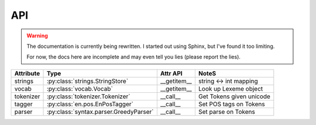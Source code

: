 ===
API
===

.. warning:: The documentation is currently being rewritten.  I started out
  using Sphinx, but I've found it too limiting.

  For now, the docs here are incomplete and may even tell you lies (please
  report the lies).

.. py:currentmodule:: spacy

.. class:: en.English(self, data_dir=join(dirname(__file__, 'data')))
  :noindex:

  .. method:: __call__(self, unicode text, tag=True, parse=False) --> Tokens 

  +-----------+----------------------------------------+-------------+--------------------------+
  | Attribute | Type                                   | Attr API    | NoteS                    |
  +===========+========================================+=============+==========================+
  | strings   | :py:class:`strings.StringStore`        | __getitem__ | string <-> int  mapping  |
  +-----------+----------------------------------------+-------------+--------------------------+
  | vocab     | :py:class:`vocab.Vocab`                | __getitem__ | Look up Lexeme object    |
  +-----------+----------------------------------------+-------------+--------------------------+
  | tokenizer | :py:class:`tokenizer.Tokenizer`        | __call__    | Get Tokens given unicode |
  +-----------+----------------------------------------+-------------+--------------------------+
  | tagger    | :py:class:`en.pos.EnPosTagger`         | __call__    | Set POS tags on Tokens   |
  +-----------+----------------------------------------+-------------+--------------------------+
  | parser    | :py:class:`syntax.parser.GreedyParser` | __call__    | Set parse on Tokens      |
  +-----------+----------------------------------------+-------------+--------------------------+

.. py:class:: spacy.tokens.Tokens(self, vocab: Vocab, string_length=0)

  .. py:method:: __getitem__(self, i) --> Token

  .. py:method:: __iter__(self) --> Iterator[Token]
  
  .. py:method:: __len__(self) --> int

  .. py:method:: to_array(self, attr_ids: List[int]) --> numpy.ndarray[ndim=2, dtype=int32]

  .. py:method:: count_by(self, attr_id: int) --> Dict[int, int]

  +---------------+-------------+-------------+
  | Attribute     | Type        | Useful      |
  +===============+=============+=============+
  | vocab         | Vocab       | __getitem__ |
  +---------------+-------------+-------------+
  | vocab.strings | StringStore | __getitem__ |
  +---------------+-------------+-------------+

.. py:class:: spacy.tokens.Token(self, parent: Tokens, i: int)

  .. py:method:: __unicode__(self) --> unicode

  .. py:method:: __len__(self) --> int

  .. py:method:: nbor(self, i=1) --> Token
  
  .. py:method:: child(self, i=1) --> Token
  
  .. py:method:: sibling(self, i=1) --> Token

  .. py:attribute:: head: Token
  
  
  +-----------+------+-----------+---------+-----------+------------------------------------+
  | Attribute | Type | Attribute | Type    | Attribute | Type                               |
  +===========+======+===========+=========+===========+====================================+
  | orth      | int  | orth\_    | unicode | idx       | int                                |
  +-----------+------+-----------+---------+-----------+------------------------------------+
  | lemma     | int  | lemma\_   | unicode | cluster   | int                                |
  +-----------+------+-----------+---------+-----------+------------------------------------+
  | lower     | int  | lower\_   | unicode | length    | int                                |
  +-----------+------+-----------+---------+-----------+------------------------------------+
  | norm      | int  | norm\_    | unicode | prob      | float                              |
  +-----------+------+-----------+---------+-----------+------------------------------------+
  | shape     | int  | shape\_   | unicode | repvec    | ndarray(shape=(300,), dtype=float) |
  +-----------+------+-----------+---------+-----------+------------------------------------+
  | prefix    | int  | prefix\_  | unicode |                                                |
  +-----------+------+-----------+---------+------------------------------------------------+
  | suffix    | int  | suffix\_  | unicode |                                                |
  +-----------+------+-----------+---------+------------------------------------------------+
  | pos       | int  | pos\_     | unicode |                                                |
  +-----------+------+-----------+---------+------------------------------------------------+
  | tag       | int  | tag\_     | unicode |                                                |
  +-----------+------+-----------+---------+------------------------------------------------+
  | dep       | int  | dep\_     | unicode |                                                |
  +-----------+------+-----------+---------+------------------------------------------------+
  

.. py:class:: spacy.vocab.Vocab(self, data_dir=None, lex_props_getter=None)

  .. py:method:: __len__(self) --> int
  
  .. py:method:: __getitem__(self, id: int) --> unicode
  
  .. py:method:: __getitem__(self, string: unicode) --> int
  
  .. py:method:: __setitem__(self, py_str: unicode, props: Dict[str, int[float]) --> None

  .. py:method:: dump(self, loc: unicode) --> None
  
  .. py:method:: load_lexemes(self, loc: unicode) --> None

  .. py:method:: load_vectors(self, loc: unicode) --> None

.. py:class:: spacy.strings.StringStore(self)

  .. py:method:: __len__(self) --> int

  .. py:method:: __getitem__(self, id: int) --> unicode
  
  .. py:method:: __getitem__(self, string: bytes) --> id
  
  .. py:method:: __getitem__(self, string: unicode) --> id

  .. py:method:: dump(self, loc: unicode) --> None

  .. py:method:: load(self, loc: unicode) --> None

.. py:class:: spacy.tokenizer.Tokenizer(self, Vocab vocab, rules, prefix_re, suffix_re, infix_re, pos_tags, tag_names)

  .. py:method:: tokens_from_list(self, List[unicode]) --> spacy.tokens.Tokens

  .. py:method:: __call__(self, string: unicode) --> spacy.tokens.Tokens)

  .. py:attribute:: vocab: spacy.vocab.Vocab

.. py:class:: spacy.en.pos.EnPosTagger(self, strings: spacy.strings.StringStore, data_dir: unicode)

  .. py:method:: __call__(self, tokens: spacy.tokens.Tokens)

  .. py:method:: train(self, tokens: spacy.tokens.Tokens, List[int] golds) --> int

  .. py:method:: load_morph_exceptions(self, exc: Dict[unicode, Dict])

.. py:class:: GreedyParser(self, model_dir: unicode)

  .. py:method:: __call__(self, tokens: spacy.tokens.Tokens) --> None

  .. py:method:: train(self, spacy.tokens.Tokens) --> None
